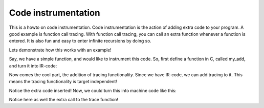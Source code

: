 
Code instrumentation
====================

This is a howto on code instrumentation. Code instrumentation is the action
of adding extra code to your program. A good example is function call
tracing. With function call tracing, you can call an extra function whenever
a function is entered. It is also fun and easy to enter infinite recursions
by doing so.


Lets demonstrate how this works with an example!

Say, we have a simple function, and would like to instrument this code.
So, first define a function in C, called my_add, and turn it into IR-code:

.. doctest:: instrumentation

    >>> import io
    >>> from ppci import api
    >>> source = """
    ... int my_add(int a, int b) { return a + b; }
    ... """
    >>> arch = api.get_arch('arm')
    >>> module = api.c_to_ir(io.StringIO(source), arch)
    >>> api.optimize(module, level=2)
    >>> module.display()
    module main;
    <BLANKLINE>
    global function i32 my_add(i32 a, i32 b) {
      my_add_block0: {
        i32 op = a + b;
        return op;
      }
    <BLANKLINE>
    }

Now comes the cool part, the addition of tracing functionality. Since we
have IR-code, we can add tracing to it. This means the tracing functionality
is target independent!

.. doctest:: instrumentation

    >>> from ppci.irutils.instrument import add_tracer
    >>> add_tracer(module)
    >>> module.display()
    module main;
    <BLANKLINE>
    external procedure trace(ptr);
    <BLANKLINE>
    global function i32 my_add(i32 a, i32 b) {
      my_add_block0: {
        blob<7:1> func_name = literal '6d795f61646400';
        ptr name_ptr = &func_name;
        call trace(name_ptr);
        i32 op = a + b;
        return op;
      }
    <BLANKLINE>
    }

Notice the extra code inserted! Now, we could turn this into machine code
like this:

.. doctest:: instrumentation

    >>> print(api.ir_to_assembly([module], arch))
           section data
           global trace
           section data
           section code
           global my_add
     my_add:
           push LR, R11
           mov R11, SP
           push R5, R6
           mov R6, R1
           mov R5, R2
     my_add_block0:
           ldr R1, my_add_literal_1
           bl trace
           add R0, R6, R5
           b my_add_epilog
     my_add_epilog:
           pop R5, R6
           pop PC, R11
           ALIGN(4)
     my_add_literal_0:
           db 109
           db 121
           db 95
           db 97
           db 100
           db 100
           db 0
           ALIGN(4)
     my_add_literal_1:
           dcd =my_add_literal_0
           ALIGN(4)
    <BLANKLINE>

Notice here as well the extra call to the trace function!

